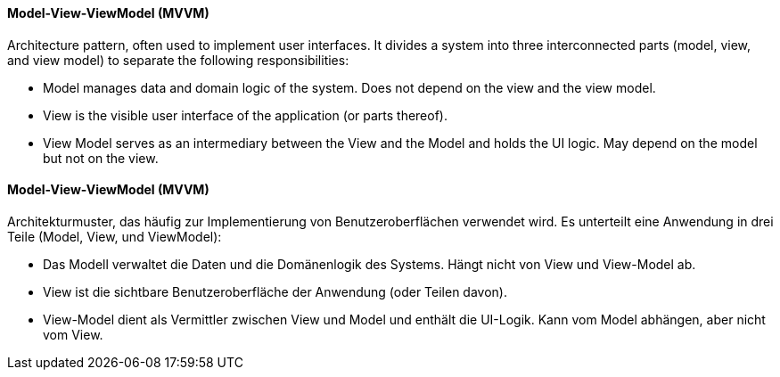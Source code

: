 [#term-model-view-viewmodel]

// tag::EN[]
==== Model-View-ViewModel (MVVM)

Architecture pattern, often used to implement user interfaces. It divides a
system into three interconnected parts (model, view, and view model) to separate
the following responsibilities:

* Model manages data and domain logic of the system. Does not depend on the view
and the view model.
* View is the visible user interface of the application (or parts thereof).
* View Model serves as an intermediary between the View and the Model and holds the UI logic.
May depend on the model but not on the view.



// end::EN[]

// tag::DE[]
==== Model-View-ViewModel (MVVM)

Architekturmuster, das häufig zur Implementierung von Benutzeroberflächen verwendet wird.
Es unterteilt eine Anwendung in drei Teile (Model, View, und ViewModel):

* Das Modell verwaltet die Daten und die Domänenlogik des Systems. Hängt nicht von View
und View-Model ab.
* View ist die sichtbare Benutzeroberfläche der Anwendung (oder Teilen davon).
* View-Model dient als Vermittler zwischen View und Model und enthält die UI-Logik.
Kann vom Model abhängen, aber nicht vom View.


// end::DE[]
